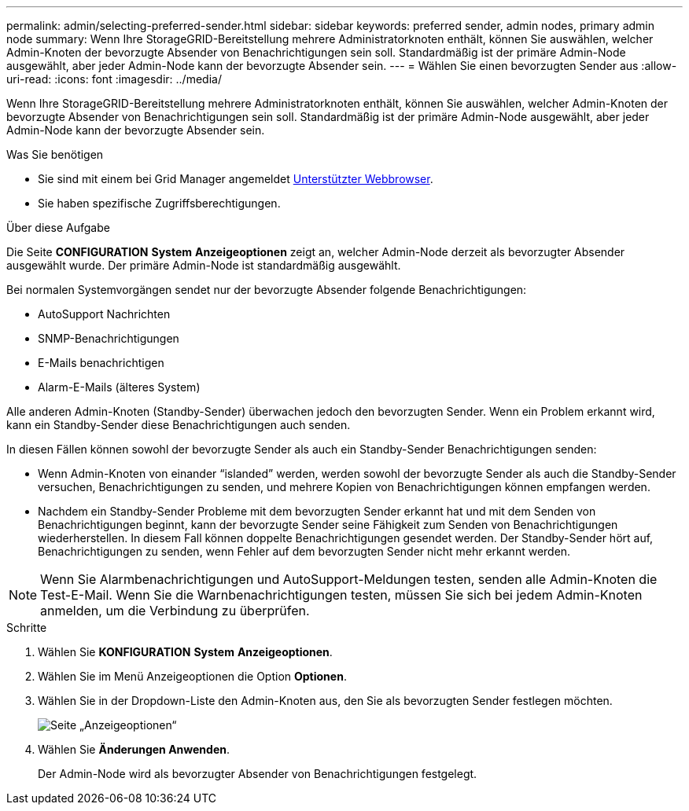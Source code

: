 ---
permalink: admin/selecting-preferred-sender.html 
sidebar: sidebar 
keywords: preferred sender, admin nodes, primary admin node 
summary: Wenn Ihre StorageGRID-Bereitstellung mehrere Administratorknoten enthält, können Sie auswählen, welcher Admin-Knoten der bevorzugte Absender von Benachrichtigungen sein soll. Standardmäßig ist der primäre Admin-Node ausgewählt, aber jeder Admin-Node kann der bevorzugte Absender sein. 
---
= Wählen Sie einen bevorzugten Sender aus
:allow-uri-read: 
:icons: font
:imagesdir: ../media/


[role="lead"]
Wenn Ihre StorageGRID-Bereitstellung mehrere Administratorknoten enthält, können Sie auswählen, welcher Admin-Knoten der bevorzugte Absender von Benachrichtigungen sein soll. Standardmäßig ist der primäre Admin-Node ausgewählt, aber jeder Admin-Node kann der bevorzugte Absender sein.

.Was Sie benötigen
* Sie sind mit einem bei Grid Manager angemeldet xref:../admin/web-browser-requirements.adoc[Unterstützter Webbrowser].
* Sie haben spezifische Zugriffsberechtigungen.


.Über diese Aufgabe
Die Seite *CONFIGURATION* *System* *Anzeigeoptionen* zeigt an, welcher Admin-Node derzeit als bevorzugter Absender ausgewählt wurde. Der primäre Admin-Node ist standardmäßig ausgewählt.

Bei normalen Systemvorgängen sendet nur der bevorzugte Absender folgende Benachrichtigungen:

* AutoSupport Nachrichten
* SNMP-Benachrichtigungen
* E-Mails benachrichtigen
* Alarm-E-Mails (älteres System)


Alle anderen Admin-Knoten (Standby-Sender) überwachen jedoch den bevorzugten Sender. Wenn ein Problem erkannt wird, kann ein Standby-Sender diese Benachrichtigungen auch senden.

In diesen Fällen können sowohl der bevorzugte Sender als auch ein Standby-Sender Benachrichtigungen senden:

* Wenn Admin-Knoten von einander "`islanded`" werden, werden sowohl der bevorzugte Sender als auch die Standby-Sender versuchen, Benachrichtigungen zu senden, und mehrere Kopien von Benachrichtigungen können empfangen werden.
* Nachdem ein Standby-Sender Probleme mit dem bevorzugten Sender erkannt hat und mit dem Senden von Benachrichtigungen beginnt, kann der bevorzugte Sender seine Fähigkeit zum Senden von Benachrichtigungen wiederherstellen. In diesem Fall können doppelte Benachrichtigungen gesendet werden. Der Standby-Sender hört auf, Benachrichtigungen zu senden, wenn Fehler auf dem bevorzugten Sender nicht mehr erkannt werden.



NOTE: Wenn Sie Alarmbenachrichtigungen und AutoSupport-Meldungen testen, senden alle Admin-Knoten die Test-E-Mail. Wenn Sie die Warnbenachrichtigungen testen, müssen Sie sich bei jedem Admin-Knoten anmelden, um die Verbindung zu überprüfen.

.Schritte
. Wählen Sie *KONFIGURATION* *System* *Anzeigeoptionen*.
. Wählen Sie im Menü Anzeigeoptionen die Option *Optionen*.
. Wählen Sie in der Dropdown-Liste den Admin-Knoten aus, den Sie als bevorzugten Sender festlegen möchten.
+
image::../media/display_options_preferred_sender.gif[Seite „Anzeigeoptionen“]

. Wählen Sie *Änderungen Anwenden*.
+
Der Admin-Node wird als bevorzugter Absender von Benachrichtigungen festgelegt.


